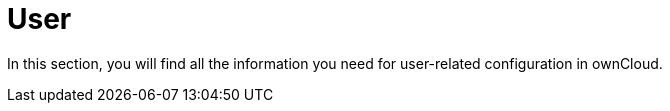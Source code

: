 = User

In this section, you will find all the information you need for user-related configuration in ownCloud. 
